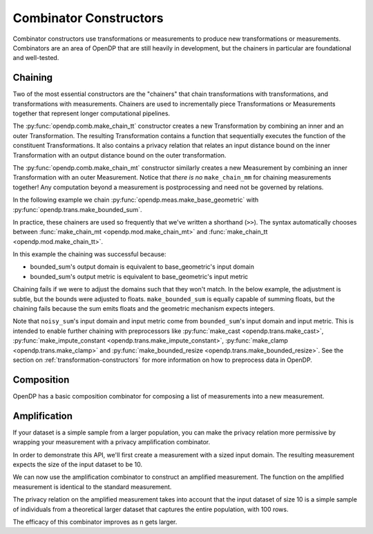 .. testsetup::

    from opendp.mod import enable_features
    enable_features('contrib', 'floating-point')

.. _combinator-constructors:

Combinator Constructors
=======================

Combinator constructors use transformations or measurements to produce new transformations or measurements.
Combinators are an area of OpenDP that are still heavily in development,
but the chainers in particular are foundational and well-tested.

.. _chaining:

Chaining
--------

Two of the most essential constructors are the "chainers" that chain transformations with transformations, and transformations with measurements.
Chainers are used to incrementally piece Transformations or Measurements together that represent longer computational pipelines.

The :py:func:`opendp.comb.make_chain_tt` constructor creates a new Transformation by combining an inner and an outer Transformation.
The resulting Transformation contains a function that sequentially executes the function of the constituent Transformations.
It also contains a privacy relation that relates an input distance bound on the inner Transformation with an output distance bound on the outer transformation.

The :py:func:`opendp.comb.make_chain_mt` constructor similarly creates a new Measurement by combining an inner Transformation with an outer Measurement.
Notice that `there is no` ``make_chain_mm`` for chaining measurements together!
Any computation beyond a measurement is postprocessing and need not be governed by relations.

In the following example we chain :py:func:`opendp.meas.make_base_geometric` with :py:func:`opendp.trans.make_bounded_sum`.

.. doctest::

    >>> from opendp.trans import make_bounded_sum
    >>> from opendp.meas import make_base_geometric
    >>> from opendp.comb import make_chain_mt
    ...
    >>> # call a constructor to produce a transformation
    >>> bounded_sum = make_bounded_sum(bounds=(0, 1))
    >>> # call a constructor to produce a measurement
    >>> base_geometric = make_base_geometric(scale=1.0)
    >>> noisy_sum = make_chain_mt(base_geometric, bounded_sum)
    ...
    >>> # investigate the privacy relation
    >>> symmetric_distance = 1
    >>> epsilon = 1.0
    >>> assert noisy_sum.check(d_in=symmetric_distance, d_out=epsilon)
    ...
    >>> # invoke the chained measurement's function
    >>> dataset = [0, 0, 1, 1, 0, 1, 1, 1]
    >>> release = noisy_sum(dataset)


In practice, these chainers are used so frequently that we've written a shorthand (``>>``).
The syntax automatically chooses between :func:`make_chain_mt <opendp.mod.make_chain_mt>` and :func:`make_chain_tt <opendp.mod.make_chain_tt>`.

.. doctest::

    >>> noisy_sum = bounded_sum >> base_geometric

.. _chaining-mismatch:

In this example the chaining was successful because:

* bounded_sum's output domain is equivalent to base_geometric's input domain
* bounded_sum's output metric is equivalent to base_geometric's input metric

Chaining fails if we were to adjust the domains such that they won't match.
In the below example, the adjustment is subtle, but the bounds were adjusted to floats.
``make_bounded_sum`` is equally capable of summing floats,
but the chaining fails because the sum emits floats and the geometric mechanism expects integers.

.. doctest::

    >>> from opendp.mod import OpenDPException
    >>> try:
    ...     make_bounded_sum(bounds=(0., 1.)) >> base_geometric
    ... except OpenDPException as err:
    ...     print(err.message[:-1])
    Intermediate domains don't match. See https://github.com/opendp/opendp/discussions/297
        output_domain: AllDomain(f64)
        input_domain:  AllDomain(i32)

Note that ``noisy_sum``'s input domain and input metric come from ``bounded_sum``'s input domain and input metric.
This is intended to enable further chaining with preprocessors like :py:func:`make_cast <opendp.trans.make_cast>`, :py:func:`make_impute_constant <opendp.trans.make_impute_constant>`, :py:func:`make_clamp <opendp.trans.make_clamp>` and :py:func:`make_bounded_resize <opendp.trans.make_bounded_resize>`.
See the section on :ref:`transformation-constructors` for more information on how to preprocess data in OpenDP.

Composition
-----------

OpenDP has a basic composition combinator for composing a list of measurements into a new measurement.

.. doctest::

    >>> from opendp.comb import make_basic_composition
    >>> noisy_sum_pair = make_basic_composition([noisy_sum, noisy_sum])


Amplification
-------------

If your dataset is a simple sample from a larger population,
you can make the privacy relation more permissive by wrapping your measurement with a privacy amplification combinator.

In order to demonstrate this API, we'll first create a measurement with a sized input domain.
The resulting measurement expects the size of the input dataset to be 10.

.. doctest::

    >>> from opendp.trans import make_sized_bounded_mean
    >>> from opendp.meas import make_base_laplace
    >>> meas = make_sized_bounded_mean(size=10, bounds=(0., 10.)) >> make_base_laplace(scale=0.5)
    >>> print("standard mean:", amplified([1.] * 10)) # -> 1.03 # doctest: +SKIP

We can now use the amplification combinator to construct an amplified measurement.
The function on the amplified measurement is identical to the standard measurement.

.. doctest::

    >>> from opendp.comb import make_population_amplification
    >>> amplified = make_population_amplification(meas, population_size=100)
    >>> print("amplified mean:", amplified([1.] * 10)) # -> .97 # doctest: +SKIP

The privacy relation on the amplified measurement takes into account that the input dataset of size 10
is a simple sample of individuals from a theoretical larger dataset that captures the entire population, with 100 rows.

.. doctest::

    >>> # Where we once had a privacy utilization of ~2 epsilon...
    >>> assert meas.check(2, 2. + 1e-6)
    ...
    >>> # ...we now have a privacy utilization of ~.4941 epsilon.
    >>> assert amplified.check(2, .4941)

The efficacy of this combinator improves as n gets larger.

